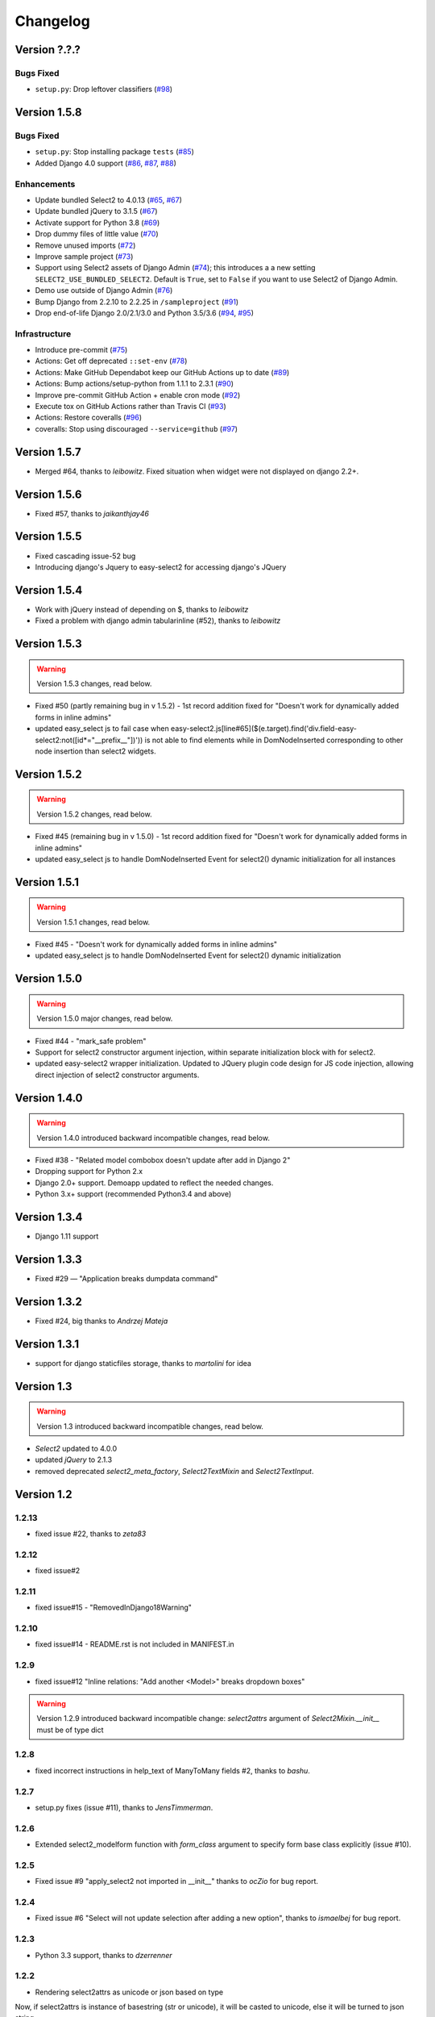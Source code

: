 Changelog
=========

Version ?.?.?
-------------

Bugs Fixed
~~~~~~~~~~

- ``setup.py``: Drop leftover classifiers (`#98 <https://github.com/asyncee/django-easy-select2/pull/98>`_)


Version 1.5.8
-------------

Bugs Fixed
~~~~~~~~~~

- ``setup.py``: Stop installing package ``tests`` (`#85 <https://github.com/asyncee/django-easy-select2/pull/85>`_)
- Added Django 4.0 support (`#86 <https://github.com/asyncee/django-easy-select2/issues/86>`_, `#87 <https://github.com/asyncee/django-easy-select2/issues/87>`_, `#88 <https://github.com/asyncee/django-easy-select2/pull/88>`_)


Enhancements
~~~~~~~~~~~~

- Update bundled Select2 to 4.0.13 (`#65 <https://github.com/asyncee/django-easy-select2/issues/65>`_, `#67 <https://github.com/asyncee/django-easy-select2/pull/67>`_)
- Update bundled jQuery to 3.1.5 (`#67 <https://github.com/asyncee/django-easy-select2/pull/67>`_)
- Activate support for Python 3.8 (`#69 <https://github.com/asyncee/django-easy-select2/pull/69>`_)
- Drop dummy files of little value (`#70 <https://github.com/asyncee/django-easy-select2/pull/70>`_)
- Remove unused imports (`#72 <https://github.com/asyncee/django-easy-select2/pull/72>`_)
- Improve sample project (`#73 <https://github.com/asyncee/django-easy-select2/pull/73>`_)
- Support using Select2 assets of Django Admin (`#74 <https://github.com/asyncee/django-easy-select2/pull/74>`_);
  this introduces a a new setting ``SELECT2_USE_BUNDLED_SELECT2``.
  Default is ``True``, set to ``False`` if you want to use Select2 of Django Admin.
- Demo use outside of Django Admin (`#76 <https://github.com/asyncee/django-easy-select2/pull/76>`_)
- Bump Django from 2.2.10 to 2.2.25 in ``/sampleproject`` (`#91 <https://github.com/asyncee/django-easy-select2/pull/91>`_)
- Drop end-of-life Django 2.0/2.1/3.0 and Python 3.5/3.6 (`#94 <https://github.com/asyncee/django-easy-select2/issues/94>`_, `#95 <https://github.com/asyncee/django-easy-select2/pull/95>`_)


Infrastructure
~~~~~~~~~~~~~~

- Introduce pre-commit (`#75 <https://github.com/asyncee/django-easy-select2/pull/75>`_)
- Actions: Get off deprecated ``::set-env`` (`#78 <https://github.com/asyncee/django-easy-select2/pull/78>`_)
- Actions: Make GitHub Dependabot keep our GitHub Actions up to date (`#89 <https://github.com/asyncee/django-easy-select2/pull/89>`_)
- Actions: Bump actions/setup-python from 1.1.1 to 2.3.1 (`#90 <https://github.com/asyncee/django-easy-select2/pull/90>`_)
- Improve pre-commit GitHub Action + enable cron mode (`#92 <https://github.com/asyncee/django-easy-select2/pull/92>`_)
- Execute tox on GitHub Actions rather than Travis CI (`#93 <https://github.com/asyncee/django-easy-select2/pull/93>`_)
- Actions: Restore coveralls (`#96 <https://github.com/asyncee/django-easy-select2/pull/96>`_)
- coveralls: Stop using discouraged ``--service=github`` (`#97 <https://github.com/asyncee/django-easy-select2/pull/97>`_)


Version 1.5.7
-------------
- Merged #64, thanks to *leibowitz*. Fixed situation when widget were not displayed on django 2.2+.

Version 1.5.6
-------------
- Fixed #57, thanks to *jaikanthjay46*

Version 1.5.5
-------------
- Fixed cascading issue-52 bug
- Introducing django's Jquery to easy-select2 for accessing django's JQuery

Version 1.5.4
-------------
- Work with jQuery instead of depending on $, thanks to *leibowitz*
- Fixed a problem with django admin tabularinline (#52), thanks to *leibowitz*

Version 1.5.3
-------------

.. WARNING::

  Version 1.5.3 changes, read below.

- Fixed #50 (partly remaining bug in v 1.5.2) - 1st record addition fixed for "Doesn't work for dynamically added forms in inline admins"
- updated easy_select js to fail case when easy-select2.js[line#65]($(e.target).find('div.field-easy-select2:not([id*="__prefix__"])')) is not able to find elements while in DomNodeInserted corresponding to other node insertion than select2 widgets.

Version 1.5.2
-------------

.. WARNING::

  Version 1.5.2 changes, read below.

- Fixed #45 (remaining bug in v 1.5.0) - 1st record addition fixed for "Doesn't work for dynamically added forms in inline admins"
- updated easy_select js to handle DomNodeInserted Event for select2() dynamic initialization for all instances

Version 1.5.1
-------------

.. WARNING::

  Version 1.5.1 changes, read below.

- Fixed #45 - "Doesn't work for dynamically added forms in inline admins"
- updated easy_select js to handle DomNodeInserted Event for select2() dynamic initialization

Version 1.5.0
-------------

.. WARNING::

  Version 1.5.0 major changes, read below.

- Fixed #44 - "mark_safe problem"
- Support for select2 constructor argument injection, within separate initialization block with for select2.
- updated easy-select2 wrapper initialization. Updated to JQuery plugin code design for JS code injection,
  allowing direct injection of select2 constructor arguments.

Version 1.4.0
-------------

.. WARNING::

  Version 1.4.0 introduced backward incompatible changes, read below.

- Fixed #38 - "Related model combobox doesn't update after add in Django 2"
- Dropping support for Python 2.x
- Django 2.0+ support. Demoapp updated to reflect the needed changes.
- Python 3.x+ support (recommended Python3.4 and above)

Version 1.3.4
-------------

- Django 1.11 support


Version 1.3.3
-------------

- Fixed #29 — "Application breaks dumpdata command"


Version 1.3.2
-------------

- Fixed #24, big thanks to *Andrzej Mateja*


Version 1.3.1
-------------

- support for django staticfiles storage, thanks to *martolini* for idea


Version 1.3
-----------

.. WARNING::

  Version 1.3 introduced backward incompatible changes, read below.

- `Select2` updated to 4.0.0
- updated `jQuery` to 2.1.3
- removed deprecated `select2_meta_factory`, `Select2TextMixin` and
  `Select2TextInput`.


Version 1.2
-----------
1.2.13
~~~~~~
- fixed issue #22, thanks to *zeta83*

1.2.12
~~~~~~
- fixed issue#2

1.2.11
~~~~~~
- fixed issue#15 - "RemovedInDjango18Warning"

1.2.10
~~~~~~
- fixed issue#14 - README.rst is not included in MANIFEST.in

1.2.9
~~~~~
- fixed issue#12 "Inline relations: "Add another <Model>" breaks dropdown boxes"

.. WARNING::

  Version 1.2.9 introduced backward incompatible change:
  `select2attrs` argument of `Select2Mixin.__init__` must be of type dict


1.2.8
~~~~~
- fixed incorrect instructions in help_text of ManyToMany fields #2, thanks to *bashu*.

1.2.7
~~~~~
- setup.py fixes (issue #11), thanks to *JensTimmerman*.

1.2.6
~~~~~
- Extended select2_modelform function with `form_class` argument to
  specify form base class explicitly (issue #10).

1.2.5
~~~~~
- Fixed issue #9 "apply_select2 not imported in __init__" thanks to *ocZio* for bug report.

1.2.4
~~~~~
- Fixed issue #6 "Select will not update selection after adding a new option",
  thanks to *ismaelbej* for bug report.

1.2.3
~~~~~
- Python 3.3 support, thanks to *dzerrenner*

1.2.2
~~~~~
- Rendering select2attrs as unicode or json based on type

Now, if select2attrs is instance of basestring (str or unicode),
it will be casted to unicode, else it will be turned to json string.

1.2.1
~~~~~
- Extended package-level imports with Select2TextInput

1.2.0
~~~~~
- added Select2TextInput, thanks to *mkoistinen*

Version 1.1
-----------

1.1.1
~~~~~
- issue#1 fix (django-admin-sortable compatibility), thanks to @mkoistinen
